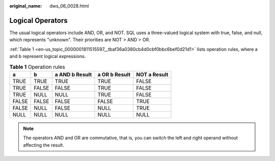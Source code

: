 :original_name: dws_06_0028.html

.. _dws_06_0028:

Logical Operators
=================

The usual logical operators include AND, OR, and NOT. SQL uses a three-valued logical system with true, false, and null, which represents "unknown". Their priorities are NOT > AND > OR.

:ref:`Table 1 <en-us_topic_0000001811515597__tbaf36a0380cb4d0cbf0bbc6bef0d21d1>` lists operation rules, where a and b represent logical expressions.

.. _en-us_topic_0000001811515597__tbaf36a0380cb4d0cbf0bbc6bef0d21d1:

.. table:: **Table 1** Operation rules

   ===== ===== ============== ============== ============
   a     b     a AND b Result a OR b Result  NOT a Result
   ===== ===== ============== ============== ============
   TRUE  TRUE  TRUE           TRUE           FALSE
   TRUE  FALSE FALSE          TRUE           FALSE
   TRUE  NULL  NULL           TRUE           FALSE
   FALSE FALSE FALSE          FALSE          TRUE
   FALSE NULL  FALSE          NULL           TRUE
   NULL  NULL  NULL           NULL           NULL
   ===== ===== ============== ============== ============

.. note::

   The operators AND and OR are commutative, that is, you can switch the left and right operand without affecting the result.
